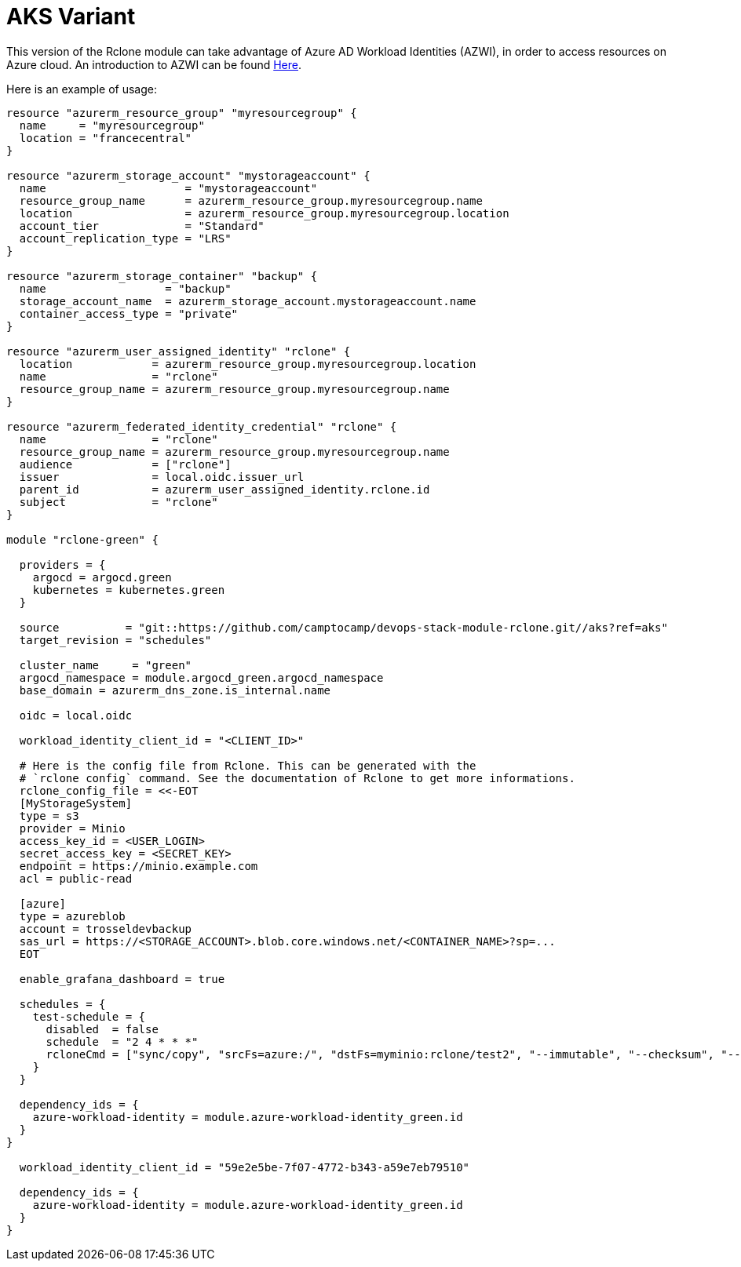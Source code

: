 = AKS Variant

This version of the Rclone module can take advantage of Azure AD Workload Identities (AZWI), in order to access resources on Azure cloud. An introduction to AZWI can be found https://azure.github.io/azure-workload-identity/docs/quick-start.html[Here].

Here is an example of usage:


[source,terraform]
----
resource "azurerm_resource_group" "myresourcegroup" {
  name     = "myresourcegroup"
  location = "francecentral"
}

resource "azurerm_storage_account" "mystorageaccount" {
  name                     = "mystorageaccount"
  resource_group_name      = azurerm_resource_group.myresourcegroup.name
  location                 = azurerm_resource_group.myresourcegroup.location
  account_tier             = "Standard"
  account_replication_type = "LRS"
}

resource "azurerm_storage_container" "backup" {
  name                  = "backup"
  storage_account_name  = azurerm_storage_account.mystorageaccount.name
  container_access_type = "private"
}

resource "azurerm_user_assigned_identity" "rclone" {
  location            = azurerm_resource_group.myresourcegroup.location
  name                = "rclone"
  resource_group_name = azurerm_resource_group.myresourcegroup.name
}

resource "azurerm_federated_identity_credential" "rclone" {
  name                = "rclone"
  resource_group_name = azurerm_resource_group.myresourcegroup.name
  audience            = ["rclone"]
  issuer              = local.oidc.issuer_url
  parent_id           = azurerm_user_assigned_identity.rclone.id
  subject             = "rclone"
}

module "rclone-green" {

  providers = {
    argocd = argocd.green
    kubernetes = kubernetes.green
  }

  source          = "git::https://github.com/camptocamp/devops-stack-module-rclone.git//aks?ref=aks"
  target_revision = "schedules"

  cluster_name     = "green"
  argocd_namespace = module.argocd_green.argocd_namespace
  base_domain = azurerm_dns_zone.is_internal.name

  oidc = local.oidc

  workload_identity_client_id = "<CLIENT_ID>"

  # Here is the config file from Rclone. This can be generated with the
  # `rclone config` command. See the documentation of Rclone to get more informations.
  rclone_config_file = <<-EOT
  [MyStorageSystem]
  type = s3
  provider = Minio
  access_key_id = <USER_LOGIN>
  secret_access_key = <SECRET_KEY>
  endpoint = https://minio.example.com
  acl = public-read

  [azure]
  type = azureblob
  account = trosseldevbackup
  sas_url = https://<STORAGE_ACCOUNT>.blob.core.windows.net/<CONTAINER_NAME>?sp=...
  EOT

  enable_grafana_dashboard = true

  schedules = {
    test-schedule = {
      disabled  = false
      schedule  = "2 4 * * *"
      rcloneCmd = ["sync/copy", "srcFs=azure:/", "dstFs=myminio:rclone/test2", "--immutable", "--checksum", "--ignore-size", "--use-json-log", "-vv"]
    }
  }

  dependency_ids = {
    azure-workload-identity = module.azure-workload-identity_green.id
  }
}

  workload_identity_client_id = "59e2e5be-7f07-4772-b343-a59e7eb79510"

  dependency_ids = {
    azure-workload-identity = module.azure-workload-identity_green.id
  }
}

----
